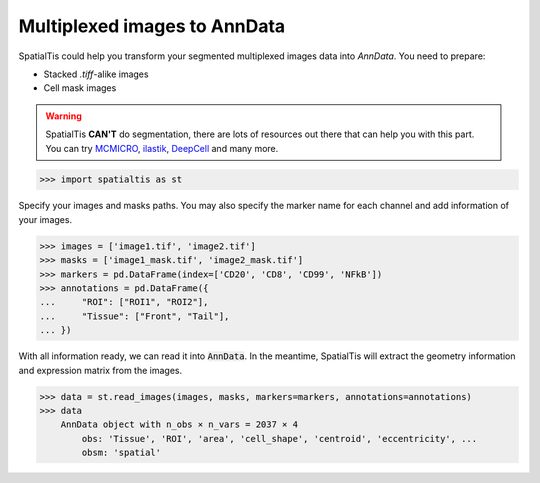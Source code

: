 Multiplexed images to AnnData
==============================

SpatialTis could help you transform your segmented multiplexed images data
into `AnnData`. You need to prepare:

- Stacked `.tiff`-alike images
- Cell mask images

.. warning::
    SpatialTis **CAN'T** do segmentation, there are lots of resources out there
    that can help you with this part. You can try `MCMICRO <https://mcmicro.org/>`_,
    `ilastik <https://www.ilastik.org/>`_, `DeepCell <https://www.deepcell.org/>`_
    and many more.


>>> import spatialtis as st

Specify your images and masks paths. You may also specify the
marker name for each channel and add information of your images.

>>> images = ['image1.tif', 'image2.tif']
>>> masks = ['image1_mask.tif', 'image2_mask.tif']
>>> markers = pd.DataFrame(index=['CD20', 'CD8', 'CD99', 'NFkB'])
>>> annotations = pd.DataFrame({
...     "ROI": ["ROI1", "ROI2"],
...     "Tissue": ["Front", "Tail"],
... })

With all information ready, we can read it into :code:`AnnData`.
In the meantime, SpatialTis will extract the geometry information and
expression matrix from the images.

>>> data = st.read_images(images, masks, markers=markers, annotations=annotations)
>>> data
    AnnData object with n_obs × n_vars = 2037 × 4
        obs: 'Tissue', 'ROI', 'area', 'cell_shape', 'centroid', 'eccentricity', ...
        obsm: 'spatial'

